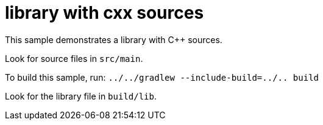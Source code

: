 = library with cxx sources

This sample demonstrates a library with C++ sources.

Look for source files in `src/main`.

To build this sample, run: `../../gradlew --include-build=../.. build`

Look for the library file in `build/lib`.